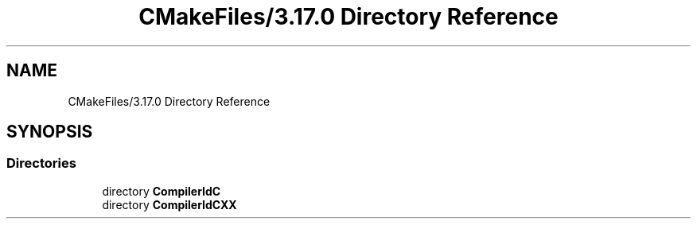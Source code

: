 .TH "CMakeFiles/3.17.0 Directory Reference" 3 "Mon May 25 2020" "Version v0.1" "42h" \" -*- nroff -*-
.ad l
.nh
.SH NAME
CMakeFiles/3.17.0 Directory Reference
.SH SYNOPSIS
.br
.PP
.SS "Directories"

.in +1c
.ti -1c
.RI "directory \fBCompilerIdC\fP"
.br
.ti -1c
.RI "directory \fBCompilerIdCXX\fP"
.br
.in -1c
